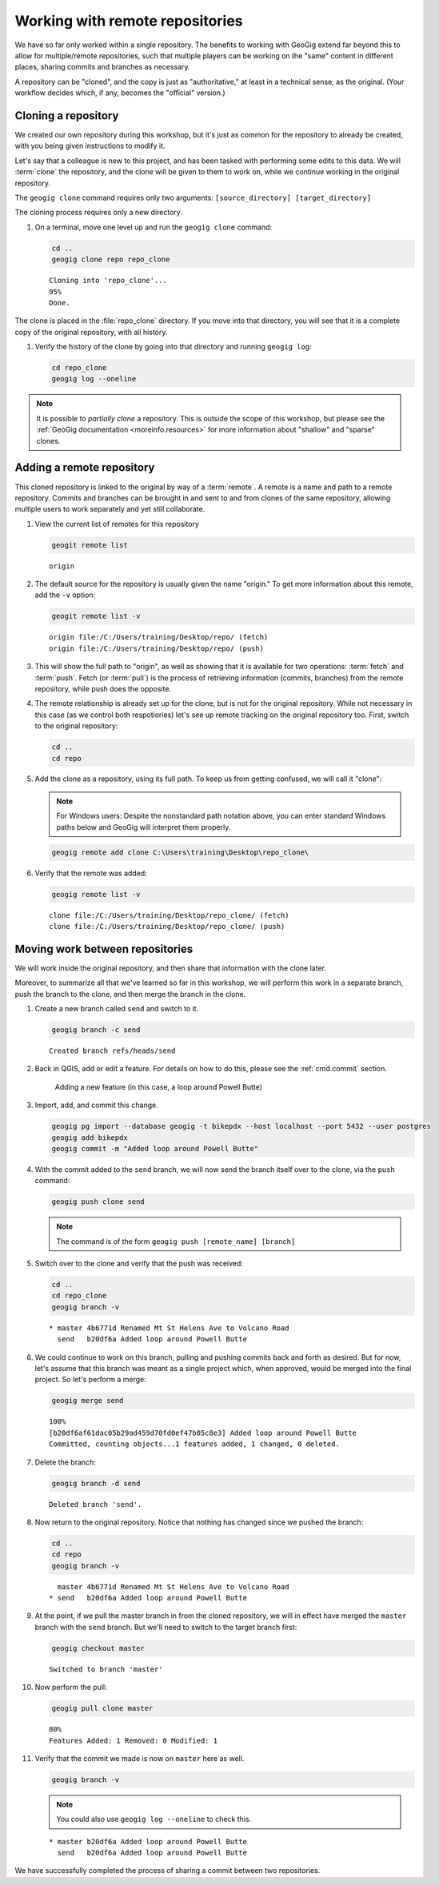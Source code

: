 .. _cmd.remote:

Working with remote repositories
================================

We have so far only worked within a single repository. The benefits to working with GeoGig extend far beyond this to allow for multiple/remote repositories, such that multiple players can be working on the "same" content in different places, sharing commits and branches as necessary.

A repository can be "cloned", and the copy is just as "authoritative," at least in a technical sense, as the original. (Your workflow decides which, if any, becomes the "official" version.)

Cloning a repository
--------------------

We created our own repository during this workshop, but it's just as common for the repository to already be created, with you being given instructions to modify it.

Let's say that a colleague is new to this project, and has been tasked with performing some edits to this data. We will :term:`clone` the repository, and the clone will be given to them to work on, while we continue working in the original repository.

The ``geogig clone`` command requires only two arguments: ``[source_directory] [target_directory]``

The cloning process requires only a new directory.

#. On a terminal, move one level up and run the ``geogig clone`` command:

   .. code-block:: console

      cd ..
      geogig clone repo repo_clone

   ::

      Cloning into 'repo_clone'...
      95%
      Done.

The clone is placed in the :file:`repo_clone` directory. If you move into that directory, you will see that it is a complete copy of the original repository, with all history.

#. Verify the history of the clone by going into that directory and running ``geogig log``:

   .. code-block:: console

      cd repo_clone
      geogig log --oneline

   .. todo:: I note that the log output here shows duplicates due to the conflict resolution in the previous section. Perhaps there is a better way.

.. note::

   It is possible to *partially clone* a repository. This is outside the scope of this workshop, but please see the :ref:`GeoGig documentation <moreinfo.resources>` for more information about "shallow" and "sparse" clones.

Adding a remote repository
--------------------------

This cloned repository is linked to the original by way of a :term:`remote`. A remote is a name and path to a remote repository. Commits and branches can be brought in and sent to and from clones of the same repository, allowing multiple users to work separately and yet still collaborate.

#. View the current list of remotes for this repository

   .. code-block:: console

      geogit remote list

   ::

      origin

#. The default source for the repository is usually given the name "origin." To get more information about this remote, add the ``-v`` option:

   .. code-block:: console

      geogit remote list -v

   ::

      origin file:/C:/Users/training/Desktop/repo/ (fetch)
      origin file:/C:/Users/training/Desktop/repo/ (push)

#. This will show the full path to "origin", as well as showing that it is available for two operations: :term:`fetch` and :term:`push`. Fetch (or :term:`pull`) is the process of retrieving information (commits, branches) from the remote repository, while push does the opposite. 

#. The remote relationship is already set up for the clone, but is not for the original repository. While not necessary in this case (as we control both respotiories) let's see up remote tracking on the original repository too. First, switch to the original repository:

   .. code-block:: console

      cd ..
      cd repo

#. Add the clone as a repository, using its full path. To keep us from getting confused, we will call it "clone":

   .. note:: For Windows users: Despite the nonstandard path notation above, you can enter standard Windows paths below and GeoGig will interpret them properly.

   .. code-block:: console

      geogig remote add clone C:\Users\training\Desktop\repo_clone\

#. Verify that the remote was added:

   .. code-block:: console

      geogig remote list -v

   ::

      clone file:/C:/Users/training/Desktop/repo_clone/ (fetch)
      clone file:/C:/Users/training/Desktop/repo_clone/ (push)

Moving work between repositories
--------------------------------

We will work inside the original repository, and then share that information with the clone later.

Moreover, to summarize all that we've learned so far in this workshop, we will perform this work in a separate branch, push the branch to the clone, and then merge the branch in the clone.

#. Create a new branch called ``send`` and switch to it.

   .. code-block:: console

      geogig branch -c send

   ::

      Created branch refs/heads/send

#. Back in QGIS, add or edit a feature. For details on how to do this, please see the :ref:`cmd.commit` section.

   .. figure:: img/remote_addfeature.png

      Adding a new feature (in this case, a loop around Powell Butte)

#. Import, add, and commit this change.

   .. code-block:: console

      geogig pg import --database geogig -t bikepdx --host localhost --port 5432 --user postgres
      geogig add bikepdx
      geogig commit -m "Added loop around Powell Butte"

   .. todo:: FYI, when testing there was an extra modified feature that came along for the ride with this commit. Not sure why.

#. With the commit added to the ``send`` branch, we will now send the branch itself over to the clone, via the ``push`` command:

   .. code-block:: console

      geogig push clone send

   .. note:: The command is of the form ``geogig push [remote_name] [branch]``

#. Switch over to the clone and verify that the push was received:

   .. code-block:: console

      cd ..
      cd repo_clone
      geogig branch -v

   ::

      * master 4b6771d Renamed Mt St Helens Ave to Volcano Road
        send   b20df6a Added loop around Powell Butte

#. We could continue to work on this branch, pulling and pushing commits back and forth as desired. But for now, let's assume that this branch was meant as a single project which, when approved, would be merged into the final project. So let's perform a merge:

   .. code-block:: console

      geogig merge send

   ::

      100%
      [b20df6af61dac05b29ad459d70fd0ef47b05c8e3] Added loop around Powell Butte
      Committed, counting objects...1 features added, 1 changed, 0 deleted.

#. Delete the branch:

   .. code-block:: console

      geogig branch -d send

   ::

      Deleted branch 'send'.

#. Now return to the original repository. Notice that nothing has changed since we pushed the branch:

   .. code-block:: console

      cd ..
      cd repo
      geogig branch -v

   ::

        master 4b6771d Renamed Mt St Helens Ave to Volcano Road
      * send   b20df6a Added loop around Powell Butte

#. At the point, if we pull the master branch in from the cloned repository, we will in effect have merged the ``master`` branch with the ``send`` branch. But we'll need to switch to the target branch first:

   .. code-block:: console

      geogig checkout master

   ::

      Switched to branch 'master'

#. Now perform the pull:

   .. code-block:: console

      geogig pull clone master

   ::

      80%
      Features Added: 1 Removed: 0 Modified: 1

#. Verify that the commit we made is now on ``master`` here as well.

   .. code-block:: console

      geogig branch -v

   .. note:: You could also use ``geogig log --oneline`` to check this.

   ::

      * master b20df6a Added loop around Powell Butte
        send   b20df6a Added loop around Powell Butte

We have successfully completed the process of sharing a commit between two repositories.
